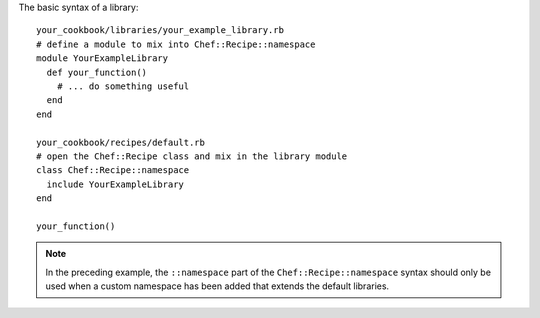 .. The contents of this file are included in multiple topics.
.. This file should not be changed in a way that hinders its ability to appear in multiple documentation sets.

The basic syntax of a library::

   your_cookbook/libraries/your_example_library.rb
   # define a module to mix into Chef::Recipe::namespace
   module YourExampleLibrary
     def your_function()
       # ... do something useful  
     end
   end
   
   your_cookbook/recipes/default.rb
   # open the Chef::Recipe class and mix in the library module
   class Chef::Recipe::namespace
     include YourExampleLibrary
   end
    
   your_function()

.. note:: In the preceding example, the ``::namespace`` part of the ``Chef::Recipe::namespace`` syntax should only be used when a custom namespace has been added that extends the default libraries.

